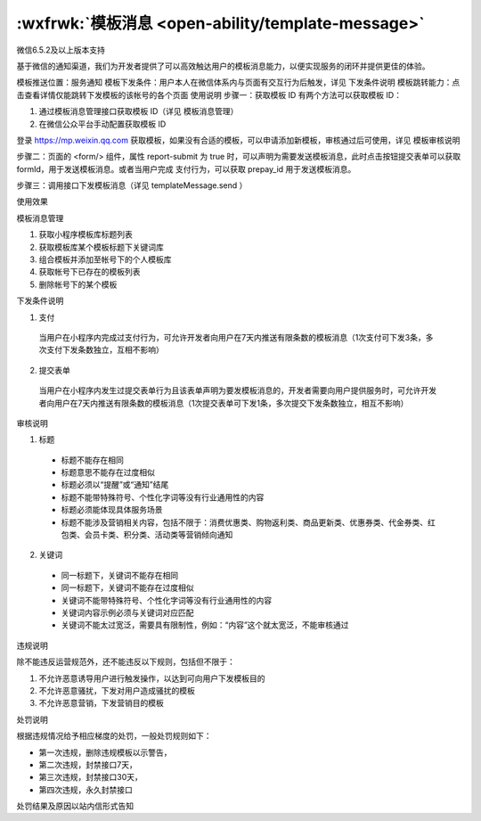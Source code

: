 :wxfrwk:`模板消息 <open-ability/template-message>`
======================================================

微信6.5.2及以上版本支持

基于微信的通知渠道，我们为开发者提供了可以高效触达用户的模板消息能力，以便实现服务的闭环并提供更佳的体验。

模板推送位置：服务通知
模板下发条件：用户本人在微信体系内与页面有交互行为后触发，详见 下发条件说明
模板跳转能力：点击查看详情仅能跳转下发模板的该帐号的各个页面
使用说明
步骤一：获取模板 ID
有两个方法可以获取模板 ID：

1. 通过模板消息管理接口获取模板 ID（详见 模板消息管理）
2. 在微信公众平台手动配置获取模板 ID

登录 https://mp.weixin.qq.com 获取模板，如果没有合适的模板，可以申请添加新模板，审核通过后可使用，详见 模板审核说明

.. image:: https://developers.weixin.qq.com/miniprogram/dev/framework/open-ability/image/mp-notice.jpg?t=19041921

步骤二：页面的 <form/> 组件，属性 report-submit 为 true 时，可以声明为需要发送模板消息，此时点击按钮提交表单可以获取 formId，用于发送模板消息。或者当用户完成 支付行为，可以获取 prepay_id 用于发送模板消息。

步骤三：调用接口下发模板消息（详见 templateMessage.send ）

使用效果

.. image:: https://developers.weixin.qq.com/miniprogram/dev/framework/open-ability/image/notice.png?t=19041921

模板消息管理

#. 获取小程序模板库标题列表
#. 获取模板库某个模板标题下关键词库
#. 组合模板并添加至帐号下的个人模板库
#. 获取帐号下已存在的模板列表
#. 删除帐号下的某个模板

下发条件说明

1. 支付

  当用户在小程序内完成过支付行为，可允许开发者向用户在7天内推送有限条数的模板消息（1次支付可下发3条，多次支付下发条数独立，互相不影响）

2. 提交表单

  当用户在小程序内发生过提交表单行为且该表单声明为要发模板消息的，开发者需要向用户提供服务时，可允许开发者向用户在7天内推送有限条数的模板消息（1次提交表单可下发1条，多次提交下发条数独立，相互不影响）

审核说明

1. 标题

  - 标题不能存在相同
  - 标题意思不能存在过度相似
  - 标题必须以“提醒”或“通知”结尾
  - 标题不能带特殊符号、个性化字词等没有行业通用性的内容
  - 标题必须能体现具体服务场景
  - 标题不能涉及营销相关内容，包括不限于：消费优惠类、购物返利类、商品更新类、优惠券类、代金券类、红包类、会员卡类、积分类、活动类等营销倾向通知

2. 关键词

  - 同一标题下，关键词不能存在相同
  - 同一标题下，关键词不能存在过度相似
  - 关键词不能带特殊符号、个性化字词等没有行业通用性的内容
  - 关键词内容示例必须与关键词对应匹配
  - 关键词不能太过宽泛，需要具有限制性，例如：“内容”这个就太宽泛，不能审核通过

违规说明

除不能违反运营规范外，还不能违反以下规则，包括但不限于：

#. 不允许恶意诱导用户进行触发操作，以达到可向用户下发模板目的
#. 不允许恶意骚扰，下发对用户造成骚扰的模板
#. 不允许恶意营销，下发营销目的模板

处罚说明

根据违规情况给予相应梯度的处罚，一般处罚规则如下：

- 第一次违规，删除违规模板以示警告，
- 第二次违规，封禁接口7天，
- 第三次违规，封禁接口30天，
- 第四次违规，永久封禁接口

处罚结果及原因以站内信形式告知